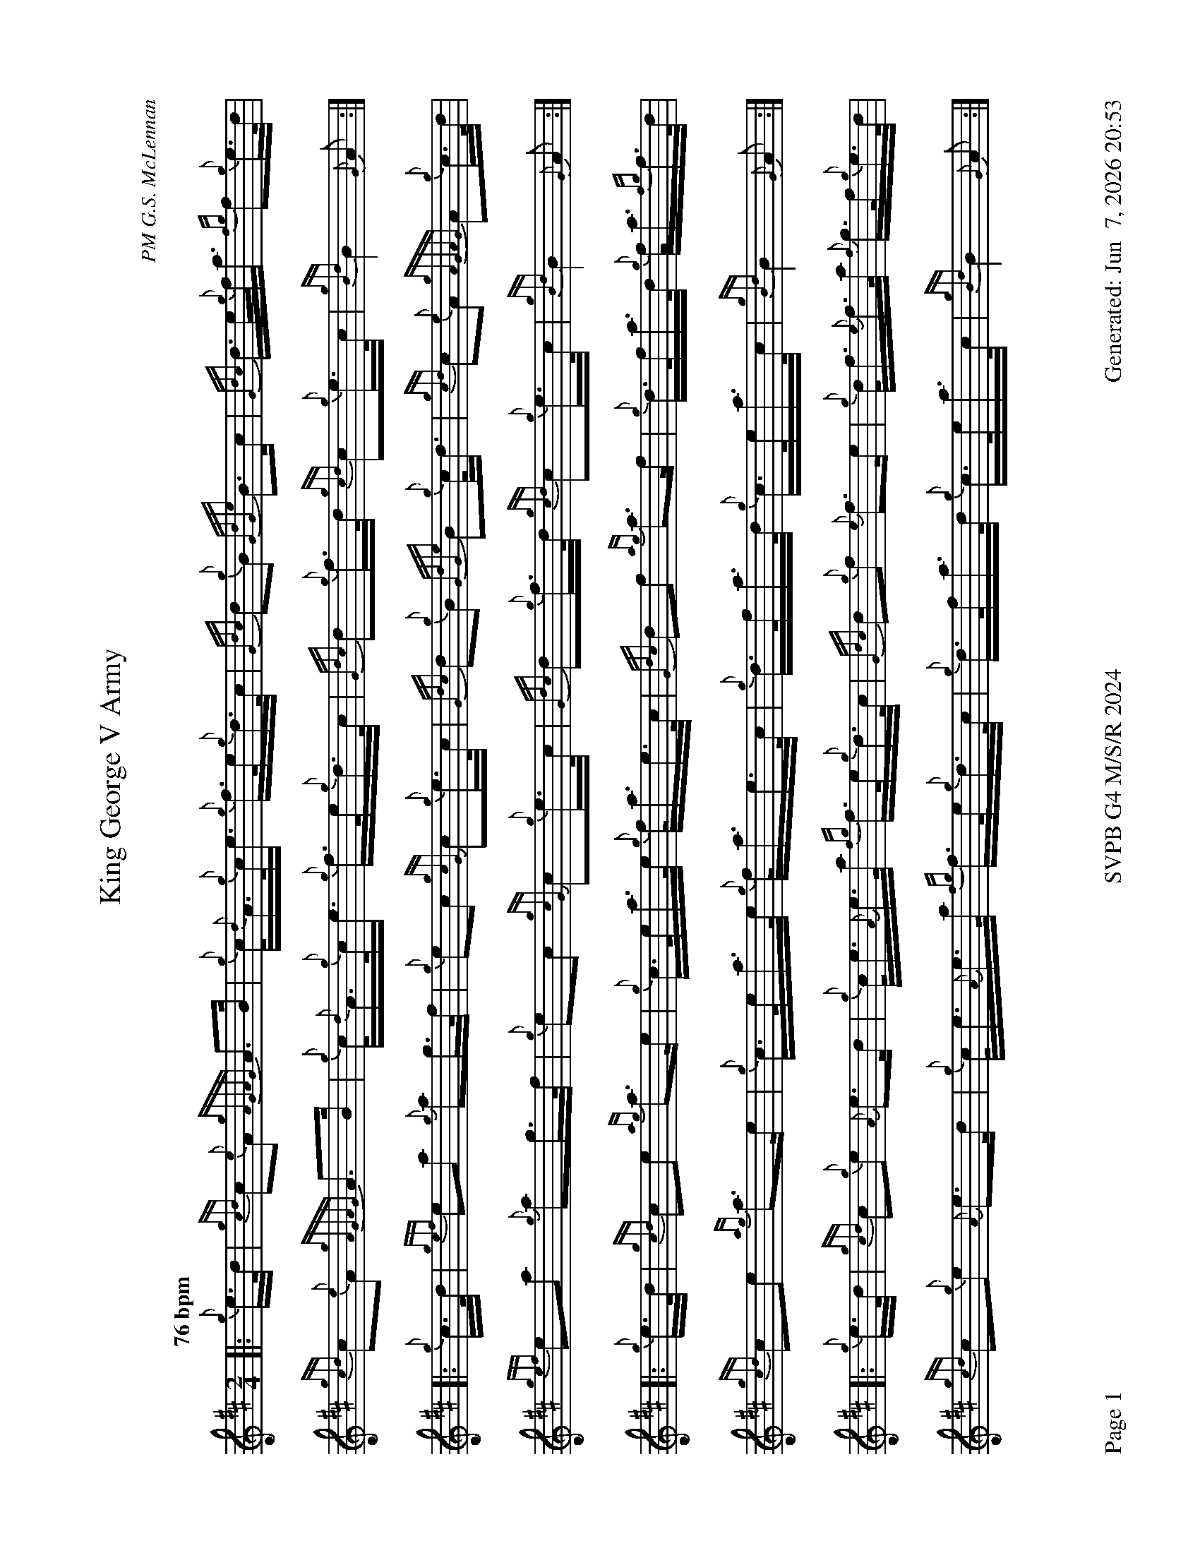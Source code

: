 %abc-2.2
I:abc-include style.abh
%%footer "Page $P	SVPB G4 M/S/R 2024	Generated: $D"
%%landscape 1
X:1
T:King George V Army
R:March
C:PM G.S. McLennan
M:2/4
L:1/16
Q:"76 bpm"
K:D
[|: {g}e>d | {gcd}c2{e}A2 {gAGAG}A2>B2 | {g}c<{d}A{g}c<e {g}f>e{g}d>c | {Gdc}d2{g}B2 {GdGe}B2>c2 | {Gdc}d>e{g}f<a {fg}f2{g}e>d | 
{gcd}c2{e}A2 {gAGAG}A2>B2 | {g}c<{d}A{g}c<e {g}f>e{g}d>c | {Gdc}d2{g}f>d {gcd}c2{g}e>c | {gBd}B4 {G}A2 :|]
[|: {g}c>d | {gef}e2a2 {g}a2g>f | {g}e2c2 {gcG}c2{g}e>c | {Gdc}d2{g}B2 {GdGe}B2{g}c<d | {gcd}c2{e}A2 {gAGAG}A2{g}c>d | 
{gef}e2a2 {g}a2g>f | {g}e2c2 {gcG}c2{g}e>c | {Gdc}d2{g}f>d {gcd}c2{g}e>c | {gBd}B4 {G}A2 :|]
[|: {g}e>d | {gcd}c2e2 {ag}a3e | {g}c>ea>e {g}f<ae>c | {Gdc}d2f2 {ag}a3f | {g}d>fa>d {g}f<a{fg}f>d |
{gcd}c2e2 {ag}a3e | {g}c>ea>e {g}f<ae>c | {g}d>fa>d {g}c>ea>c | {gBd}B4 {G}A2 :|]
[|: {g}e>d | {gcd}c2{g}e2 {A}e2>d2 | {g}c<e{A}e>a {fg}f>e{g}d>c | {Gdc}d2{g}f2 {e}f3e | {g}d<f{e}f>a {f}g>f{g}e>d | 
{gcd}c2{g}e2 {A}e2>d2 | {g}c<e{A}e>a {fg}f>e{g}d>c | {g}d>fa>d {g}c>ea>c | {gBd}B4 {G}A2 :|]


X:2
T:Susan Salsitz
R:Strathspey
C:Angus Lawrie
M:C
L:1/8
Q:"115 bpm"
K:D
[|: {g}B<d {g}A>d {g}B<d {g}A>d | {g}f>d {gf}g>f {gef}e2 {A}e>f | {g}B<d {g}A>d {g}B<d {g}A>d | {g}e>d {g}f>e {Gdc}d2 {g}d>f :|]
a>f {g}e>f {g}B<d {g}A>f | a>d {gf}g>f {gef}e2 {A}e>f | a>f {g}e>f {g}B<d {g}A>f | {g}e>d {g}f>e {Gdc}d2 {g}d>f |
a>f {g}e>f {g}B<d {g}A>f | a>d {gf}g>f {gef}e2 {A}e>f | {g}B<d {g}A>d {g}B<d {g}A>d | {g}e>d {g}f>e {Gdc}d2 {g}d>f ||
[|: {g}A2 {GdGe}A>d {gBd}B>A {g}B<d | {g}A>B {Gdc}d>f {gef}e2 {A}e>f | {g}A2 {GdGe}A>d {gBd}B>A {g}B<d | {g}e>d {g}f>e {Gdc}d2 {g}d>f :|]
a>f {g}f/e/d {g}d<f {g}A>f | a>d {gf}g>f {gef}e2 {A}e>f | a>f {g}f/e/d {g}d<f {g}A>f | {g}e>d {g}f>e {Gdc}d2 {g}d>f |
a>f {g}f/e/d {g}d<f {g}A>f | a>d {gf}g>f {gef}e2 {A}e>f | {g}B/c/d {g}A>f {g}f/e/d {gBd}B>d | {g}e>d {g}f>e {Gdc}d2 {g}d2 |]

X:3
T:Lexie McAskill
R:Reel
C:John McAskill
M:C|
L:1/8
Q:"80 bpm"
K:D
[|: [2 a/ ] | {ef}e2 {A}e2 {g}d>e{A}e>d | {gef}e2 {g}d>B {g}G>{d}B{G}B>d | {gef}e2 {A}e2 {g}d>e{A}e>d | {g}e>g{a}f>d {gef}e2 {A}e3/2 :|]
[|: f/ | {gf}g2 {a}f2 {gef}e2 {g}d>B | {gAd}A2 {g}d>B {g}G>{d}B{G}B>e | {gf}g2 {a}f2 {gef}e2 {g}d>B | {g}e>g{a}f>d {gef}e2 {A}e3/2 :|]
g/ | {ef}e2 {A}e2 {gef}e2 {g}d>B | {g}A>{d}A{e}A>{d}B {g}G>A{g}B<d | {gef}e2 {A}e2 {gef}e2 {g}d>B |  {g}e>g{a}f>d {gef}e2 {A}e>g |
{ef}e2 {A}e2 {gef}e2 {g}d>B | {g}A>{d}A{e}A>{d}B {g}G>A{g}B<d | {gef}e2 {A}e2 {gef}e2 {g}d>B | {g}e>g{a}f>d {gef}e2 {gf}g2 ||
a>e{A}e>a e<{A}e{g}d>B | {gAd}A2 {g}d>B {g}G>{d}B{G}B>e | a>e{A}e>a e<{A}e{g}d>B | {g}e>g{a}f>d {gef}e2 {gf}g2 |
a>e{A}e>a e<{A}e{g}d>B | {gAd}A2 {g}d>B {g}G>{d}B{G}B>e | a>e{A}e>a e<{A}e{g}d>B | {g}e>g{a}f>d {gef}e2 {A}e |]
